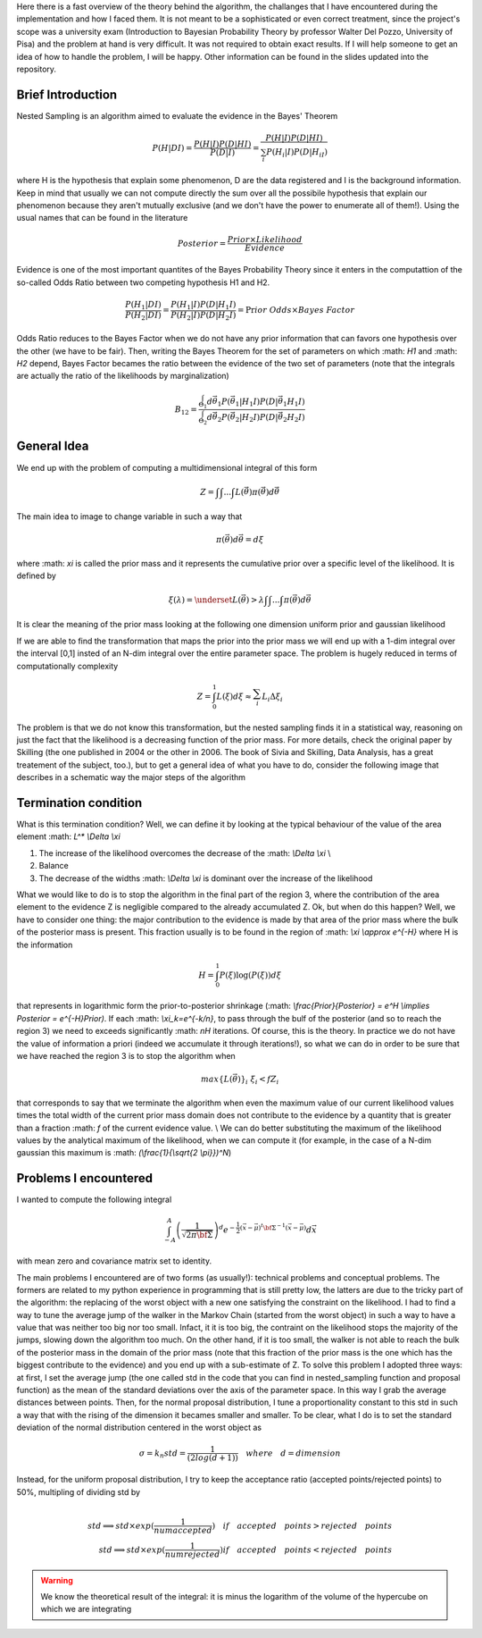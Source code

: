 Here there is a fast overview of the theory behind the algorithm, the challanges that I have encountered during the implementation and how I faced them. It is not meant to be a sophisticated or even correct treatment, since the project's scope was a university exam (Introduction to Bayesian Probability Theory by professor Walter Del Pozzo, University of Pisa) and the problem at hand is very difficult. It was not required to obtain exact results. If I will help someone to get an idea of how to handle the problem, I will be happy. Other information can be found in the slides updated into the repository.

Brief Introduction
------------------

Nested Sampling is an algorithm aimed to evaluate the evidence in the Bayes' Theorem

.. math::
    P(H|DI)=\frac{P(H|I)P(D|HI)}{P(D|I)}=\frac{P(H|I)P(D|HI)}{\sum_i P(H_i|I)P(D|H_iI)}

where H is the hypothesis that explain some phenomenon, D are the data registered and I is the background information. Keep in mind that usually we can not compute directly the sum over all the possibile hypothesis that explain our phenomenon because they aren't mutually exclusive (and we don't have the power to enumerate all of them!). Using the usual names that can be found in the literature

.. math::
    Posterior=\frac{ Prior \times Likelihood}{Evidence}

Evidence is one of the most important quantites of the Bayes Probability Theory since it enters in the computattion of the so-called Odds Ratio between two competing hypothesis H1 and H2.

.. math::
    \frac{P(H_1|DI)}{P(H_2|DI)}=\frac{P(H_1|I)}{P(H_2|I)}\frac{P(D|H_1I)}{P(D|H_2I)}=\Pr ior\ Odds\times Bayes\ Factor

Odds Ratio reduces to the Bayes Factor when we do not have any prior information that can favors one hypothesis over the other (we have to be fair). Then, writing the Bayes Theorem for the set of parameters on which :math: `H1` and :math: `H2` depend, Bayes Factor becames the ratio between the evidence of the two set of parameters (note that the integrals are actually the ratio of the likelihoods by marginalization)

.. math::
    B_{12}=\frac{\int_{\Theta_1}^{ }d\vec{\theta_1}P(\vec{\theta_1}|H_1I)P(D|\vec{\theta_1}H_1I)}{\int_{\Theta_2}^{ }d\vec{\theta_2}P(\vec{\theta_2}|H_2I)P(D|\vec{\theta_2}H_2I)}

General Idea
------------

We end up with the problem of computing a multidimensional integral of this form

.. math::
    Z=\int_{ }^{ }\int_{ }^{ }...\int_{ }^{ }L(\vec{\theta})\pi(\vec{\theta})d\vec{\theta}

The main idea to image to change variable in such a way that

.. math::
    \pi(\vec{\theta})d\vec{\theta}=d\xi

where :math: `\xi` is called the prior mass and it represents the cumulative prior over a specific level of the likelihood. It is defined by

.. math::
    \xi(\lambda) = \underset{L(\vec{\theta})>\lambda} {\int \int ... \int}\pi(\vec{\theta})d\vec{\theta}

It is clear the meaning of the prior mass looking at the following one dimension uniform prior and gaussian likelihood

.. image:: images/priormass.jpg
   :width: 300pt

If we are able to find the transformation that maps the prior into the prior mass we will end up with a 1-dim integral over the interval [0,1] insted of an N-dim integral over the entire parameter space. The problem is hugely reduced in terms of computationally complexity

.. math::
    Z=\int_0^1L(\xi)d\xi \approx \sum_i^{ }L_i\Delta\xi_i

The problem is that we do not know this transformation, but the nested sampling finds it in a statistical way, reasoning on just the fact that the likelihood is a decreasing function of the prior mass. For more details, check the original paper by Skilling (the one published in 2004 or the other in 2006. The book of Sivia and Skilling, Data Analysis, has a great treatement of the subject, too.), but to get a general idea of what you have to do, consider the following image that describes in a schematic way the major steps of the algorithm

.. image:: images/algorithm.jpg
    :width: 650pt

Termination condition
---------------------
What is this termination condition? Well, we can define it by looking at the typical behaviour of the value of the area element :math: `L^* \\Delta \\xi`

.. image:: images/areadynamics.jpg
    :width: 450pt

1. The increase of the likelihood overcomes the decrease of the :math: `\\Delta \\xi` \\
2. Balance
3. The decrease of the widths :math: `\\Delta \\xi` is dominant over the increase of the likelihood

What we would like to do is to stop the algorithm in the final part of the region 3, where the contribution of the area element to the evidence Z is negligible compared to the already accumulated Z. Ok, but when do this happen? Well, we have to consider one thing: the major contribution to the evidence is made by that area of the prior mass where the bulk of the posterior mass is present. This fraction usually is to be found in the region of :math: `\\xi \\approx e^{-H}` where H is the information

.. math::
    H = \int_0^1 P(\xi) \log (P(\xi)) d\xi

that represents in logarithmic form the prior-to-posterior shrinkage (:math: `\\frac{Prior}{Posterior} = e^H \\implies Posterior = e^{-H}Prior)`. If each :math: `\\xi_k=e^{-k/n}`, to pass through the bulf of the posterior (and so to reach the region 3) we need to exceeds significantly :math: `nH` iterations. Of course, this is the theory. In practice we do not have the value of information a priori (indeed we accumulate it through iterations!), so what we can do in order to be sure that we have reached the region 3 is to stop the algorithm when

.. math::
    max\{L(\vec{\theta})\}_i \ \xi_i < f Z_i

that corresponds to say that we terminate the algorithm when even the maximum value of our current likelihood values times the total width of the current prior mass domain does not contribute to the evidence by a quantity that is greater than a fraction :math: `f` of the current evidence value. \\ We can do better substituting the maximum of the likelihood values by the analytical maximum of the likelihood, when we can compute it (for example, in the case of a N-dim gaussian this maximum is :math: `(\\frac{1}{\\sqrt{2 \\pi}})^N`)

Problems I encountered
----------------------
I wanted to compute the following integral

.. math:: \int_{-A}^{A} \left(\frac{1}{\sqrt{2\pi \bf{\Sigma}}}\right )^d e^{- \frac{1}{2} \left(\vec{x} -\vec{\mu} \right )^t \bf{\Sigma}^{-1}\left(\vec{x} -\vec{\mu} \right )} d\vec{x}

with mean zero and covariance matrix set to identity.

The main problems I encountered are of two forms (as usually!): technical problems and conceptual problems. The formers are related to my python experience in programming that is still pretty low, the latters are due to the tricky part of the algorithm: the replacing of the worst object with a new one satisfying the constraint on the likelihood. I had to find a way to tune the average jump of the walker in the Markov Chain (started from the worst object) in such a way to have a value that was neither too big nor too small. Infact, it it is too big, the contraint on the likelihood stops the majority of the jumps, slowing down the algorithm too much. On the other hand, if it is too small, the walker is not able to reach the bulk of the posterior mass in the domain of the prior mass (note that this fraction of the prior mass is the one which has the biggest contribute to the evidence) and you end up with a sub-estimate of Z.
To solve this problem I adopted three ways: at first, I set the average jump (the one called std in the code that you can find in nested_sampling function and proposal function) as the mean of the standard deviations over the axis of the parameter space. In this way I grab the average distances between points. Then, for the normal proposal distribution, I tune a proportionality constant to this std in such a way that with the rising of the dimension it becames smaller and smaller. To be clear, what I do is to set the standard deviation of the normal distribution centered in the worst object as

.. math::
    \sigma = k_n std = \frac{1}{(2log(d+1))} \quad where \quad d=dimension

Instead, for the uniform proposal distribution, I try to keep the acceptance ratio (accepted points/rejected points) to 50%, multipling of dividing std by

.. math::
    \\ std \implies std \times exp(\frac{1}{numaccepted}) \quad if \quad  accepted \quad points > rejected \quad points \\ std \implies std \times exp(\frac{1}{numrejected}) if \quad accepted \quad points < rejected \quad points

.. warning::
    We know the theoretical result of the integral: it is minus the logarithm of the volume of the hypercube on which we are integrating
